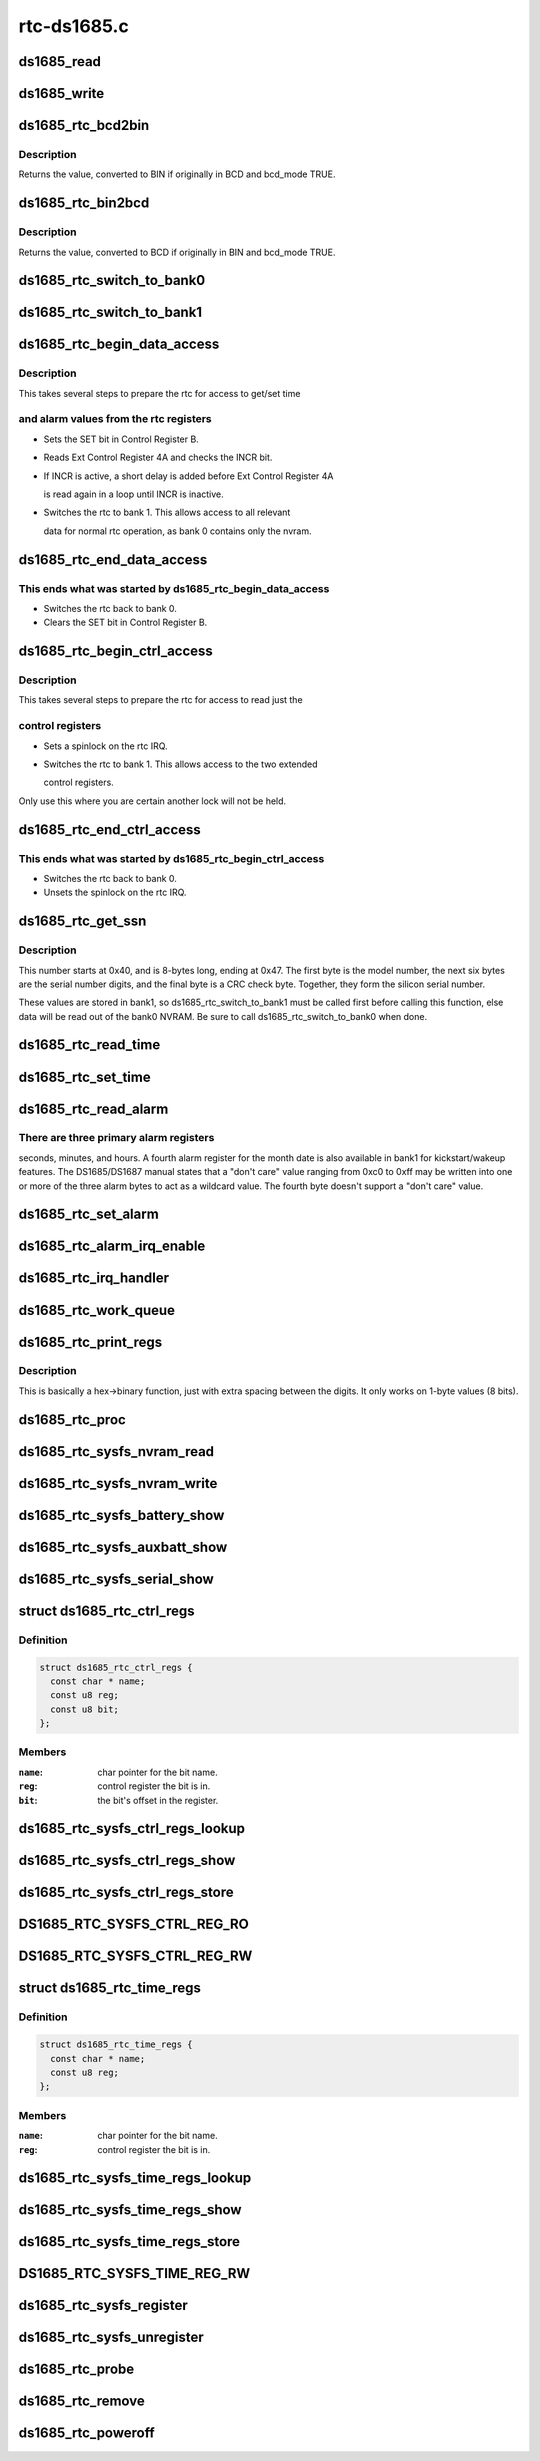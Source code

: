 .. -*- coding: utf-8; mode: rst -*-

============
rtc-ds1685.c
============


.. _`ds1685_read`:

ds1685_read
===========

.. c:function:: u8 ds1685_read (struct ds1685_priv *rtc, int reg)

    read a value from an rtc register.

    :param struct ds1685_priv \*rtc:
        pointer to the ds1685 rtc structure.

    :param int reg:
        the register address to read.



.. _`ds1685_write`:

ds1685_write
============

.. c:function:: void ds1685_write (struct ds1685_priv *rtc, int reg, u8 value)

    write a value to an rtc register.

    :param struct ds1685_priv \*rtc:
        pointer to the ds1685 rtc structure.

    :param int reg:
        the register address to write.

    :param u8 value:
        value to write to the register.



.. _`ds1685_rtc_bcd2bin`:

ds1685_rtc_bcd2bin
==================

.. c:function:: u8 ds1685_rtc_bcd2bin (struct ds1685_priv *rtc, u8 val, u8 bcd_mask, u8 bin_mask)

    bcd2bin wrapper in case platform doesn't support BCD.

    :param struct ds1685_priv \*rtc:
        pointer to the ds1685 rtc structure.

    :param u8 val:
        u8 time value to consider converting.

    :param u8 bcd_mask:
        u8 mask value if BCD mode is used.

    :param u8 bin_mask:
        u8 mask value if BIN mode is used.



.. _`ds1685_rtc_bcd2bin.description`:

Description
-----------

Returns the value, converted to BIN if originally in BCD and bcd_mode TRUE.



.. _`ds1685_rtc_bin2bcd`:

ds1685_rtc_bin2bcd
==================

.. c:function:: u8 ds1685_rtc_bin2bcd (struct ds1685_priv *rtc, u8 val, u8 bin_mask, u8 bcd_mask)

    bin2bcd wrapper in case platform doesn't support BCD.

    :param struct ds1685_priv \*rtc:
        pointer to the ds1685 rtc structure.

    :param u8 val:
        u8 time value to consider converting.

    :param u8 bin_mask:
        u8 mask value if BIN mode is used.

    :param u8 bcd_mask:
        u8 mask value if BCD mode is used.



.. _`ds1685_rtc_bin2bcd.description`:

Description
-----------

Returns the value, converted to BCD if originally in BIN and bcd_mode TRUE.



.. _`ds1685_rtc_switch_to_bank0`:

ds1685_rtc_switch_to_bank0
==========================

.. c:function:: void ds1685_rtc_switch_to_bank0 (struct ds1685_priv *rtc)

    switch the rtc to bank 0.

    :param struct ds1685_priv \*rtc:
        pointer to the ds1685 rtc structure.



.. _`ds1685_rtc_switch_to_bank1`:

ds1685_rtc_switch_to_bank1
==========================

.. c:function:: void ds1685_rtc_switch_to_bank1 (struct ds1685_priv *rtc)

    switch the rtc to bank 1.

    :param struct ds1685_priv \*rtc:
        pointer to the ds1685 rtc structure.



.. _`ds1685_rtc_begin_data_access`:

ds1685_rtc_begin_data_access
============================

.. c:function:: void ds1685_rtc_begin_data_access (struct ds1685_priv *rtc)

    prepare the rtc for data access.

    :param struct ds1685_priv \*rtc:
        pointer to the ds1685 rtc structure.



.. _`ds1685_rtc_begin_data_access.description`:

Description
-----------

This takes several steps to prepare the rtc for access to get/set time



.. _`ds1685_rtc_begin_data_access.and-alarm-values-from-the-rtc-registers`:

and alarm values from the rtc registers
---------------------------------------

- Sets the SET bit in Control Register B.
- Reads Ext Control Register 4A and checks the INCR bit.
- If INCR is active, a short delay is added before Ext Control Register 4A

  is read again in a loop until INCR is inactive.

- Switches the rtc to bank 1.  This allows access to all relevant

  data for normal rtc operation, as bank 0 contains only the nvram.



.. _`ds1685_rtc_end_data_access`:

ds1685_rtc_end_data_access
==========================

.. c:function:: void ds1685_rtc_end_data_access (struct ds1685_priv *rtc)

    end data access on the rtc.

    :param struct ds1685_priv \*rtc:
        pointer to the ds1685 rtc structure.



.. _`ds1685_rtc_end_data_access.this-ends-what-was-started-by-ds1685_rtc_begin_data_access`:

This ends what was started by ds1685_rtc_begin_data_access
----------------------------------------------------------

- Switches the rtc back to bank 0.
- Clears the SET bit in Control Register B.



.. _`ds1685_rtc_begin_ctrl_access`:

ds1685_rtc_begin_ctrl_access
============================

.. c:function:: void ds1685_rtc_begin_ctrl_access (struct ds1685_priv *rtc, unsigned long *flags)

    prepare the rtc for ctrl access.

    :param struct ds1685_priv \*rtc:
        pointer to the ds1685 rtc structure.

    :param unsigned long \*flags:
        irq flags variable for spin_lock_irqsave.



.. _`ds1685_rtc_begin_ctrl_access.description`:

Description
-----------

This takes several steps to prepare the rtc for access to read just the



.. _`ds1685_rtc_begin_ctrl_access.control-registers`:

control registers
-----------------

- Sets a spinlock on the rtc IRQ.
- Switches the rtc to bank 1.  This allows access to the two extended

  control registers.

Only use this where you are certain another lock will not be held.



.. _`ds1685_rtc_end_ctrl_access`:

ds1685_rtc_end_ctrl_access
==========================

.. c:function:: void ds1685_rtc_end_ctrl_access (struct ds1685_priv *rtc, unsigned long flags)

    end ctrl access on the rtc.

    :param struct ds1685_priv \*rtc:
        pointer to the ds1685 rtc structure.

    :param unsigned long flags:
        irq flags variable for spin_unlock_irqrestore.



.. _`ds1685_rtc_end_ctrl_access.this-ends-what-was-started-by-ds1685_rtc_begin_ctrl_access`:

This ends what was started by ds1685_rtc_begin_ctrl_access
----------------------------------------------------------

- Switches the rtc back to bank 0.
- Unsets the spinlock on the rtc IRQ.



.. _`ds1685_rtc_get_ssn`:

ds1685_rtc_get_ssn
==================

.. c:function:: void ds1685_rtc_get_ssn (struct ds1685_priv *rtc, u8 *ssn)

    retrieve the silicon serial number.

    :param struct ds1685_priv \*rtc:
        pointer to the ds1685 rtc structure.

    :param u8 \*ssn:
        u8 array to hold the bits of the silicon serial number.



.. _`ds1685_rtc_get_ssn.description`:

Description
-----------

This number starts at 0x40, and is 8-bytes long, ending at 0x47. The
first byte is the model number, the next six bytes are the serial number
digits, and the final byte is a CRC check byte.  Together, they form the
silicon serial number.

These values are stored in bank1, so ds1685_rtc_switch_to_bank1 must be
called first before calling this function, else data will be read out of
the bank0 NVRAM.  Be sure to call ds1685_rtc_switch_to_bank0 when done.



.. _`ds1685_rtc_read_time`:

ds1685_rtc_read_time
====================

.. c:function:: int ds1685_rtc_read_time (struct device *dev, struct rtc_time *tm)

    reads the time registers.

    :param struct device \*dev:
        pointer to device structure.

    :param struct rtc_time \*tm:
        pointer to rtc_time structure.



.. _`ds1685_rtc_set_time`:

ds1685_rtc_set_time
===================

.. c:function:: int ds1685_rtc_set_time (struct device *dev, struct rtc_time *tm)

    sets the time registers.

    :param struct device \*dev:
        pointer to device structure.

    :param struct rtc_time \*tm:
        pointer to rtc_time structure.



.. _`ds1685_rtc_read_alarm`:

ds1685_rtc_read_alarm
=====================

.. c:function:: int ds1685_rtc_read_alarm (struct device *dev, struct rtc_wkalrm *alrm)

    reads the alarm registers.

    :param struct device \*dev:
        pointer to device structure.

    :param struct rtc_wkalrm \*alrm:
        pointer to rtc_wkalrm structure.



.. _`ds1685_rtc_read_alarm.there-are-three-primary-alarm-registers`:

There are three primary alarm registers
---------------------------------------

seconds, minutes, and hours.
A fourth alarm register for the month date is also available in bank1 for
kickstart/wakeup features.  The DS1685/DS1687 manual states that a
"don't care" value ranging from 0xc0 to 0xff may be written into one or
more of the three alarm bytes to act as a wildcard value.  The fourth
byte doesn't support a "don't care" value.



.. _`ds1685_rtc_set_alarm`:

ds1685_rtc_set_alarm
====================

.. c:function:: int ds1685_rtc_set_alarm (struct device *dev, struct rtc_wkalrm *alrm)

    sets the alarm in registers.

    :param struct device \*dev:
        pointer to device structure.

    :param struct rtc_wkalrm \*alrm:
        pointer to rtc_wkalrm structure.



.. _`ds1685_rtc_alarm_irq_enable`:

ds1685_rtc_alarm_irq_enable
===========================

.. c:function:: int ds1685_rtc_alarm_irq_enable (struct device *dev, unsigned int enabled)

    replaces ioctl() RTC_AIE on/off.

    :param struct device \*dev:
        pointer to device structure.

    :param unsigned int enabled:
        flag indicating whether to enable or disable.



.. _`ds1685_rtc_irq_handler`:

ds1685_rtc_irq_handler
======================

.. c:function:: irqreturn_t ds1685_rtc_irq_handler (int irq, void *dev_id)

    IRQ handler.

    :param int irq:
        IRQ number.

    :param void \*dev_id:
        platform device pointer.



.. _`ds1685_rtc_work_queue`:

ds1685_rtc_work_queue
=====================

.. c:function:: void ds1685_rtc_work_queue (struct work_struct *work)

    work queue handler.

    :param struct work_struct \*work:
        work_struct containing data to work on in task context.



.. _`ds1685_rtc_print_regs`:

ds1685_rtc_print_regs
=====================

.. c:function:: char*ds1685_rtc_print_regs (u8 hex, char *dest)

    helper function to print register values.

    :param u8 hex:
        hex byte to convert into binary bits.

    :param char \*dest:
        destination char array.



.. _`ds1685_rtc_print_regs.description`:

Description
-----------

This is basically a hex->binary function, just with extra spacing between
the digits.  It only works on 1-byte values (8 bits).



.. _`ds1685_rtc_proc`:

ds1685_rtc_proc
===============

.. c:function:: int ds1685_rtc_proc (struct device *dev, struct seq_file *seq)

    procfs access function.

    :param struct device \*dev:
        pointer to device structure.

    :param struct seq_file \*seq:
        pointer to seq_file structure.



.. _`ds1685_rtc_sysfs_nvram_read`:

ds1685_rtc_sysfs_nvram_read
===========================

.. c:function:: ssize_t ds1685_rtc_sysfs_nvram_read (struct file *filp, struct kobject *kobj, struct bin_attribute *bin_attr, char *buf, loff_t pos, size_t size)

    reads rtc nvram via sysfs.

    :param struct file \*filp:

        *undescribed*

    :param struct kobject \*kobj:
        pointer to kobject structure.

    :param struct bin_attribute \*bin_attr:
        pointer to bin_attribute structure.

    :param char \*buf:
        pointer to char array to hold the output.

    :param loff_t pos:
        current file position pointer.

    :param size_t size:
        size of the data to read.



.. _`ds1685_rtc_sysfs_nvram_write`:

ds1685_rtc_sysfs_nvram_write
============================

.. c:function:: ssize_t ds1685_rtc_sysfs_nvram_write (struct file *filp, struct kobject *kobj, struct bin_attribute *bin_attr, char *buf, loff_t pos, size_t size)

    writes rtc nvram via sysfs.

    :param struct file \*filp:

        *undescribed*

    :param struct kobject \*kobj:
        pointer to kobject structure.

    :param struct bin_attribute \*bin_attr:
        pointer to bin_attribute structure.

    :param char \*buf:
        pointer to char array to hold the input.

    :param loff_t pos:
        current file position pointer.

    :param size_t size:
        size of the data to write.



.. _`ds1685_rtc_sysfs_battery_show`:

ds1685_rtc_sysfs_battery_show
=============================

.. c:function:: ssize_t ds1685_rtc_sysfs_battery_show (struct device *dev, struct device_attribute *attr, char *buf)

    sysfs file for main battery status.

    :param struct device \*dev:
        pointer to device structure.

    :param struct device_attribute \*attr:
        pointer to device_attribute structure.

    :param char \*buf:
        pointer to char array to hold the output.



.. _`ds1685_rtc_sysfs_auxbatt_show`:

ds1685_rtc_sysfs_auxbatt_show
=============================

.. c:function:: ssize_t ds1685_rtc_sysfs_auxbatt_show (struct device *dev, struct device_attribute *attr, char *buf)

    sysfs file for aux battery status.

    :param struct device \*dev:
        pointer to device structure.

    :param struct device_attribute \*attr:
        pointer to device_attribute structure.

    :param char \*buf:
        pointer to char array to hold the output.



.. _`ds1685_rtc_sysfs_serial_show`:

ds1685_rtc_sysfs_serial_show
============================

.. c:function:: ssize_t ds1685_rtc_sysfs_serial_show (struct device *dev, struct device_attribute *attr, char *buf)

    sysfs file for silicon serial number.

    :param struct device \*dev:
        pointer to device structure.

    :param struct device_attribute \*attr:
        pointer to device_attribute structure.

    :param char \*buf:
        pointer to char array to hold the output.



.. _`ds1685_rtc_ctrl_regs`:

struct ds1685_rtc_ctrl_regs
===========================

.. c:type:: ds1685_rtc_ctrl_regs

    


.. _`ds1685_rtc_ctrl_regs.definition`:

Definition
----------

.. code-block:: c

  struct ds1685_rtc_ctrl_regs {
    const char * name;
    const u8 reg;
    const u8 bit;
  };


.. _`ds1685_rtc_ctrl_regs.members`:

Members
-------

:``name``:
    char pointer for the bit name.

:``reg``:
    control register the bit is in.

:``bit``:
    the bit's offset in the register.




.. _`ds1685_rtc_sysfs_ctrl_regs_lookup`:

ds1685_rtc_sysfs_ctrl_regs_lookup
=================================

.. c:function:: const struct ds1685_rtc_ctrl_regs*ds1685_rtc_sysfs_ctrl_regs_lookup (const char *name)

    ctrl register bit lookup function.

    :param const char \*name:
        ctrl register bit to look up in ds1685_ctrl_regs_table.



.. _`ds1685_rtc_sysfs_ctrl_regs_show`:

ds1685_rtc_sysfs_ctrl_regs_show
===============================

.. c:function:: ssize_t ds1685_rtc_sysfs_ctrl_regs_show (struct device *dev, struct device_attribute *attr, char *buf)

    reads a ctrl register bit via sysfs.

    :param struct device \*dev:
        pointer to device structure.

    :param struct device_attribute \*attr:
        pointer to device_attribute structure.

    :param char \*buf:
        pointer to char array to hold the output.



.. _`ds1685_rtc_sysfs_ctrl_regs_store`:

ds1685_rtc_sysfs_ctrl_regs_store
================================

.. c:function:: ssize_t ds1685_rtc_sysfs_ctrl_regs_store (struct device *dev, struct device_attribute *attr, const char *buf, size_t count)

    writes a ctrl register bit via sysfs.

    :param struct device \*dev:
        pointer to device structure.

    :param struct device_attribute \*attr:
        pointer to device_attribute structure.

    :param const char \*buf:
        pointer to char array to hold the output.

    :param size_t count:
        number of bytes written.



.. _`ds1685_rtc_sysfs_ctrl_reg_ro`:

DS1685_RTC_SYSFS_CTRL_REG_RO
============================

.. c:function:: DS1685_RTC_SYSFS_CTRL_REG_RO ( bit)

    device_attribute for read-only register bit.

    :param bit:
        bit to read.



.. _`ds1685_rtc_sysfs_ctrl_reg_rw`:

DS1685_RTC_SYSFS_CTRL_REG_RW
============================

.. c:function:: DS1685_RTC_SYSFS_CTRL_REG_RW ( bit)

    device_attribute for read-write register bit.

    :param bit:
        bit to read or write.



.. _`ds1685_rtc_time_regs`:

struct ds1685_rtc_time_regs
===========================

.. c:type:: ds1685_rtc_time_regs

    


.. _`ds1685_rtc_time_regs.definition`:

Definition
----------

.. code-block:: c

  struct ds1685_rtc_time_regs {
    const char * name;
    const u8 reg;
  };


.. _`ds1685_rtc_time_regs.members`:

Members
-------

:``name``:
    char pointer for the bit name.

:``reg``:
    control register the bit is in.




.. _`ds1685_rtc_sysfs_time_regs_lookup`:

ds1685_rtc_sysfs_time_regs_lookup
=================================

.. c:function:: const struct ds1685_rtc_time_regs*ds1685_rtc_sysfs_time_regs_lookup (const char *name, bool bcd_mode)

    time/date reg bit lookup function.

    :param const char \*name:
        register bit to look up in ds1685_time_regs_bcd_table.

    :param bool bcd_mode:

        *undescribed*



.. _`ds1685_rtc_sysfs_time_regs_show`:

ds1685_rtc_sysfs_time_regs_show
===============================

.. c:function:: ssize_t ds1685_rtc_sysfs_time_regs_show (struct device *dev, struct device_attribute *attr, char *buf)

    reads a time/date register via sysfs.

    :param struct device \*dev:
        pointer to device structure.

    :param struct device_attribute \*attr:
        pointer to device_attribute structure.

    :param char \*buf:
        pointer to char array to hold the output.



.. _`ds1685_rtc_sysfs_time_regs_store`:

ds1685_rtc_sysfs_time_regs_store
================================

.. c:function:: ssize_t ds1685_rtc_sysfs_time_regs_store (struct device *dev, struct device_attribute *attr, const char *buf, size_t count)

    writes a time/date register via sysfs.

    :param struct device \*dev:
        pointer to device structure.

    :param struct device_attribute \*attr:
        pointer to device_attribute structure.

    :param const char \*buf:
        pointer to char array to hold the output.

    :param size_t count:
        number of bytes written.



.. _`ds1685_rtc_sysfs_time_reg_rw`:

DS1685_RTC_SYSFS_TIME_REG_RW
============================

.. c:function:: DS1685_RTC_SYSFS_TIME_REG_RW ( reg)

    device_attribute for a read-write time register.

    :param reg:
        time/date register to read or write.



.. _`ds1685_rtc_sysfs_register`:

ds1685_rtc_sysfs_register
=========================

.. c:function:: int ds1685_rtc_sysfs_register (struct device *dev)

    register sysfs files.

    :param struct device \*dev:
        pointer to device structure.



.. _`ds1685_rtc_sysfs_unregister`:

ds1685_rtc_sysfs_unregister
===========================

.. c:function:: int ds1685_rtc_sysfs_unregister (struct device *dev)

    unregister sysfs files.

    :param struct device \*dev:
        pointer to device structure.



.. _`ds1685_rtc_probe`:

ds1685_rtc_probe
================

.. c:function:: int ds1685_rtc_probe (struct platform_device *pdev)

    initializes rtc driver.

    :param struct platform_device \*pdev:
        pointer to platform_device structure.



.. _`ds1685_rtc_remove`:

ds1685_rtc_remove
=================

.. c:function:: int ds1685_rtc_remove (struct platform_device *pdev)

    removes rtc driver.

    :param struct platform_device \*pdev:
        pointer to platform_device structure.



.. _`ds1685_rtc_poweroff`:

ds1685_rtc_poweroff
===================

.. c:function:: void __noreturn ds1685_rtc_poweroff (struct platform_device *pdev)

    uses the RTC chip to power the system off.

    :param struct platform_device \*pdev:
        pointer to platform_device structure.

